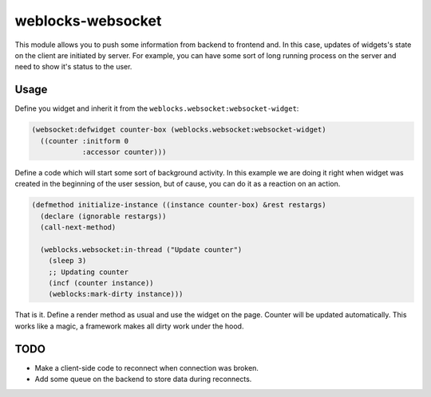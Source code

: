 ====================
 weblocks-websocket
====================

.. insert-your badges like that:

.. image:: https://travis-ci.org/40ants/weblocks-websocket.svg?branch=master
    :target: https://travis-ci.org/40ants/weblocks-websocket

.. Everything starting from this commit will be inserted into the
   index page of the HTML documentation.
.. include-from

This module allows you to push some information from backend to frontend
and. In this case, updates of widgets's state on the client are
initiated by server. For example, you can have some sort of long running
process on the server and need to show it's status to the user.


Usage
=====

Define you widget and inherit it from the
``weblocks.websocket:websocket-widget``:

.. code:: common-lisp
          
   (websocket:defwidget counter-box (weblocks.websocket:websocket-widget)
     ((counter :initform 0
               :accessor counter)))


Define a code which will start some sort of background activity. In this
example we are doing it right when widget was created in the beginning
of the user session, but of cause, you can do it as a reaction on an
action.



.. code:: common-lisp

   (defmethod initialize-instance ((instance counter-box) &rest restargs)
     (declare (ignorable restargs))
     (call-next-method)

     (weblocks.websocket:in-thread ("Update counter")
       (sleep 3)
       ;; Updating counter
       (incf (counter instance))
       (weblocks:mark-dirty instance)))

That is it. Define a render method as usual and use the widget on the
page. Counter will be updated automatically. This works like a magic,
a framework makes all dirty work under the hood.


TODO
====

* Make a client-side code to reconnect when connection was broken.
* Add some queue on the backend to store data during reconnects.
